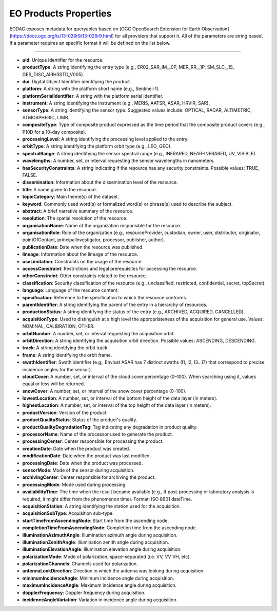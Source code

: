 .. _eo_products_properties:

EO Products Properties
======================

EODAG exposes metadata for queryables based on [OGC OpenSearch Extension for Earth Observation](https://docs.ogc.org/is/13-026r9/13-026r9.html) for all providers that support it.
All of the parameters are string based. If a parameter requires an specific format it will be defined on the list below.

----------------------------

- **uid**: Unique identifier for the resource.
- **productType**: A string identifying the entry type (e.g., ER02_SAR_IM__0P, MER_RR__1P, SM_SLC__1S, GES_DISC_AIRH3STD_V005).
- **doi**: Digital Object Identifier identifying the product.
- **platform**: A string with the platform short name (e.g., Sentinel-1).
- **platformSerialIdentifier**: A string with the platform serial identifier.
- **instrument**: A string identifying the instrument (e.g., MERIS, AATSR, ASAR, HRVIR, SAR).
- **sensorType**: A string identifying the sensor type. Suggested values include: OPTICAL, RADAR, ALTIMETRIC, ATMOSPHERIC, LIMB.
- **compositeType**: Type of composite product expressed as the time period that the composite product covers (e.g., P10D for a 10-day composite).
- **processingLevel**: A string identifying the processing level applied to the entry.
- **orbitType**: A string identifying the platform orbit type (e.g., LEO, GEO).
- **spectralRange**: A string identifying the sensor spectral range (e.g., INFRARED, NEAR-INFRARED, UV, VISIBLE).
- **wavelengths**: A number, set, or interval requesting the sensor wavelengths in nanometers.
- **hasSecurityConstraints**: A string indicating if the resource has any security constraints. Possible values: TRUE, FALSE.
- **dissemination**: Information about the dissemination level of the resource.
- **title**: A name given to the resource.
- **topicCategory**: Main theme(s) of the dataset.
- **keyword**: Commonly used word(s) or formalized word(s) or phrase(s) used to describe the subject.
- **abstract**: A brief narrative summary of the resource.
- **resolution**: The spatial resolution of the resource.
- **organisationName**: Name of the organization responsible for the resource.
- **organisationRole**: Role of the organization (e.g., resourceProvider, custodian, owner, user, distributor, originator, pointOfContact, principalInvestigator, processor, publisher, author).
- **publicationDate**: Date when the resource was published.
- **lineage**: Information about the lineage of the resource.
- **useLimitation**: Constraints on the usage of the resource.
- **accessConstraint**: Restrictions and legal prerequisites for accessing the resource.
- **otherConstraint**: Other constraints related to the resource.
- **classification**: Security classification of the resource (e.g., unclassified, restricted, confidential, secret, topSecret).
- **language**: Language of the resource content.
- **specification**: Reference to the specification to which the resource conforms.
- **parentIdentifier**: A string identifying the parent of the entry in a hierarchy of resources.
- **productionStatus**: A string identifying the status of the entry (e.g., ARCHIVED, ACQUIRED, CANCELLED).
- **acquisitionType**: Used to distinguish at a high level the appropriateness of the acquisition for general use. Values: NOMINAL, CALIBRATION, OTHER.
- **orbitNumber**: A number, set, or interval requesting the acquisition orbit.
- **orbitDirection**: A string identifying the acquisition orbit direction. Possible values: ASCENDING, DESCENDING.
- **track**: A string identifying the orbit track.
- **frame**: A string identifying the orbit frame.
- **swathIdentifier**: Swath identifier (e.g., Envisat ASAR has 7 distinct swaths (I1, I2, I3...I7) that correspond to precise incidence angles for the sensor).
- **cloudCover**: A number, set, or interval of the cloud cover percentage (0–100). When searching using it, values equal or less will be returned.
- **snowCover**: A number, set, or interval of the snow cover percentage (0–100).
- **lowestLocation**: A number, set, or interval of the bottom height of the data layer (in meters).
- **highestLocation**: A number, set, or interval of the top height of the data layer (in meters).
- **productVersion**: Version of the product.
- **productQualityStatus**: Status of the product's quality.
- **productQualityDegradationTag**: Tag indicating any degradation in product quality.
- **processorName**: Name of the processor used to generate the product.
- **processingCenter**: Center responsible for processing the product.
- **creationDate**: Date when the product was created.
- **modificationDate**: Date when the product was last modified.
- **processingDate**: Date when the product was processed.
- **sensorMode**: Mode of the sensor during acquisition.
- **archivingCenter**: Center responsible for archiving the product.
- **processingMode**: Mode used during processing.
- **availabilityTime**: The time when the result became available (e.g., if post-processing or laboratory analysis is required, it might differ from the phenomenon time). Format: ISO 8601 dateTime.
- **acquisitionStation**: A string identifying the station used for the acquisition.
- **acquisitionSubType**: Acquisition sub-type.
- **startTimeFromAscendingNode**: Start time from the ascending node.
- **completionTimeFromAscendingNode**: Completion time from the ascending node.
- **illuminationAzimuthAngle**: Illumination azimuth angle during acquisition.
- **illuminationZenithAngle**: Illumination zenith angle during acquisition.
- **illuminationElevationAngle**: Illumination elevation angle during acquisition.
- **polarizationMode**: Mode of polarization, space-separated (i.e. VV, VV VH, etc).
- **polarizationChannels**: Channels used for polarization.
- **antennaLookDirection**: Direction in which the antenna was looking during acquisition.
- **minimumIncidenceAngle**: Minimum incidence angle during acquisition.
- **maximumIncidenceAngle**: Maximum incidence angle during acquisition.
- **dopplerFrequency**: Doppler frequency during acquisition.
- **incidenceAngleVariation**: Variation in incidence angle during acquisition.